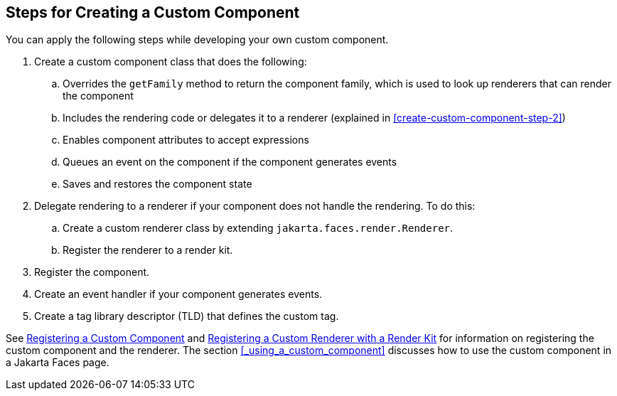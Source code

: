 == Steps for Creating a Custom Component

You can apply the following steps while developing your own custom component.

. Create a custom component class that does the following:

.. Overrides the `getFamily` method to return the component family, which is used to look up renderers that can render the component

.. Includes the rendering code or delegates it to a renderer (explained in <<create-custom-component-step-2>>)

.. Enables component attributes to accept expressions

.. Queues an event on the component if the component generates events

.. Saves and restores the component state

. [[_create_custom_component_step_2, Step 2]] Delegate rendering to a renderer if your component does not handle the rendering.
To do this:

.. Create a custom renderer class by extending `jakarta.faces.render.Renderer`.

.. Register the renderer to a render kit.

. Register the component.

. Create an event handler if your component generates events.

. Create a tag library descriptor (TLD) that defines the custom tag.

See xref:jsf-configure/jsf-configure.adoc#_registering_a_custom_component[Registering a Custom Component] and xref:jsf-configure/jsf-configure.adoc#_registering_a_custom_renderer_with_a_render_kit[Registering a Custom Renderer with a Render Kit] for information on registering the custom component and the renderer.
The section <<_using_a_custom_component>> discusses how to use the custom component in a Jakarta Faces page.
